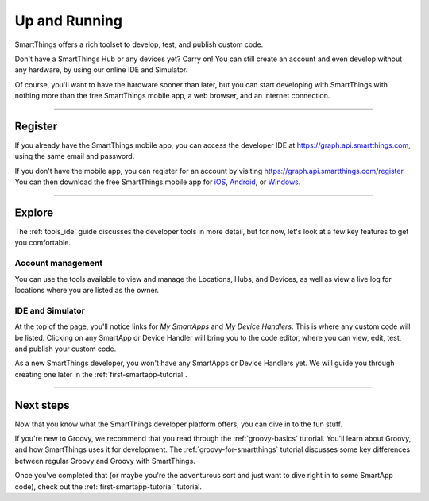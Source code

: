 .. _quick-start:

Up and Running
==============

SmartThings offers a rich toolset to develop, test, and publish custom code.

Don't have a SmartThings Hub or any devices yet? Carry on! You can still create an account and even develop without any hardware, by using our online IDE and Simulator.

Of course, you'll want to have the hardware sooner than later, but you can start developing with SmartThings with nothing more than the free SmartThings mobile app, a web browser, and an internet connection.

----

Register
--------

If you already have the SmartThings mobile app, you can access the developer IDE at https://graph.api.smartthings.com, using the same email and password.

If you don't have the mobile app, you can register for an account by visiting https://graph.api.smartthings.com/register.
You can then download the free SmartThings mobile app for `iOS <https://geo.itunes.apple.com/us/app/smartthings-mobile/id590800740?mt=8>`__, `Android <https://play.google.com/store/apps/details?id=com.smartthings.android>`__, or `Windows <https://www.microsoft.com/en-us/store/apps/smartthings-mobile/9wzdncrdszmq>`__.

----

Explore
-------

The :ref:`tools_ide` guide discusses the developer tools in more detail, but for now, let's look at a few key features to get you comfortable.

Account management
^^^^^^^^^^^^^^^^^^

You can use the tools available to view and manage the Locations, Hubs, and Devices, as well as view a live log for locations where you are listed as the owner.

IDE and Simulator
^^^^^^^^^^^^^^^^^

.. image:: ../img/getting-started/building-img.png

At the top of the page, you'll notice links for *My SmartApps* and *My Device Handlers*. This is where any custom code will be listed. Clicking on any SmartApp or Device Handler will bring you to the code editor, where you can view, edit, test, and publish your custom code.

As a new SmartThings developer, you won't have any SmartApps or Device Handlers yet. We will guide you through creating one later in the :ref:`first-smartapp-tutorial`.

----

Next steps
----------

Now that you know what the SmartThings developer platform offers, you can dive in to the fun stuff.

If you're new to Groovy, we recommend that you read through the :ref:`groovy-basics` tutorial. You'll learn about Groovy, and how SmartThings uses it for development. The :ref:`groovy-for-smartthings` tutorial discusses some key differences between regular Groovy and Groovy with SmartThings.

Once you've completed that (or maybe you're the adventurous sort and just want to dive right in to some SmartApp code), check out the :ref:`first-smartapp-tutorial` tutorial.
